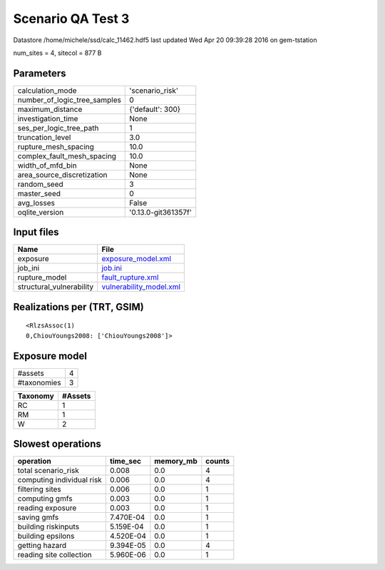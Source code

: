 Scenario QA Test 3
==================

Datastore /home/michele/ssd/calc_11462.hdf5 last updated Wed Apr 20 09:39:28 2016 on gem-tstation

num_sites = 4, sitecol = 877 B

Parameters
----------
============================ ===================
calculation_mode             'scenario_risk'    
number_of_logic_tree_samples 0                  
maximum_distance             {'default': 300}   
investigation_time           None               
ses_per_logic_tree_path      1                  
truncation_level             3.0                
rupture_mesh_spacing         10.0               
complex_fault_mesh_spacing   10.0               
width_of_mfd_bin             None               
area_source_discretization   None               
random_seed                  3                  
master_seed                  0                  
avg_losses                   False              
oqlite_version               '0.13.0-git361357f'
============================ ===================

Input files
-----------
======================== ====================================================
Name                     File                                                
======================== ====================================================
exposure                 `exposure_model.xml <exposure_model.xml>`_          
job_ini                  `job.ini <job.ini>`_                                
rupture_model            `fault_rupture.xml <fault_rupture.xml>`_            
structural_vulnerability `vulnerability_model.xml <vulnerability_model.xml>`_
======================== ====================================================

Realizations per (TRT, GSIM)
----------------------------

::

  <RlzsAssoc(1)
  0,ChiouYoungs2008: ['ChiouYoungs2008']>

Exposure model
--------------
=========== =
#assets     4
#taxonomies 3
=========== =

======== =======
Taxonomy #Assets
======== =======
RC       1      
RM       1      
W        2      
======== =======

Slowest operations
------------------
========================= ========= ========= ======
operation                 time_sec  memory_mb counts
========================= ========= ========= ======
total scenario_risk       0.008     0.0       4     
computing individual risk 0.006     0.0       4     
filtering sites           0.006     0.0       1     
computing gmfs            0.003     0.0       1     
reading exposure          0.003     0.0       1     
saving gmfs               7.470E-04 0.0       1     
building riskinputs       5.159E-04 0.0       1     
building epsilons         4.520E-04 0.0       1     
getting hazard            9.394E-05 0.0       4     
reading site collection   5.960E-06 0.0       1     
========================= ========= ========= ======